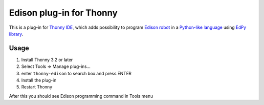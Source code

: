 Edison plug-in for Thonny
==========================

This is a plug-in for `Thonny IDE <https://thonny.org>`_, which adds possibility to 
program `Edison robot <https://meetedison.com/>`_ in a 
`Python-like language <https://meetedison.com/robot-programming-software/edpy/>`_ using `EdPy library <https://github.com/Bdanilko/EdPy/>`_. 

Usage
------

#. Install Thonny 3.2 or later
#. Select Tools => Manage plug-ins...
#. enter ``thonny-edison`` to search box and press ENTER
#. Install the plug-in
#. Restart Thonny

After this you should see Edison programming command in Tools menu

